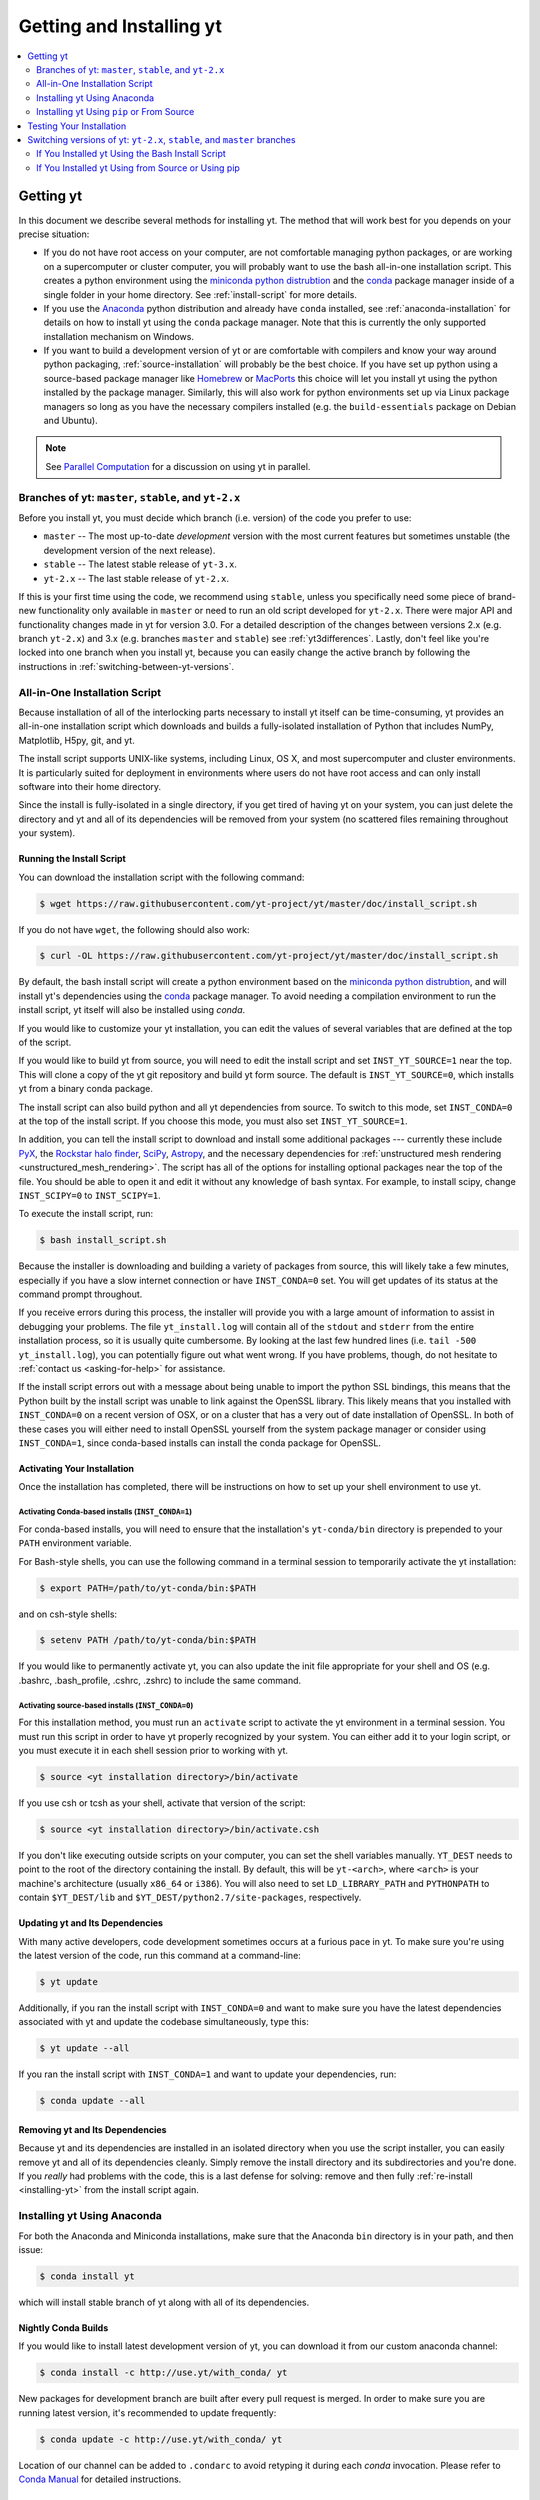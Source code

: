 .. _getting-and-installing-yt:

Getting and Installing yt
=========================

.. contents::
   :depth: 2
   :local:
   :backlinks: none

.. _getting-yt:

Getting yt
----------

In this document we describe several methods for installing yt. The method that
will work best for you depends on your precise situation:

* If you do not have root access on your computer, are not comfortable managing
  python packages, or are working on a supercomputer or cluster computer, you
  will probably want to use the bash all-in-one installation script.  This
  creates a python environment using the `miniconda python
  distrubtion <http://conda.pydata.org/miniconda.html>`_ and the
  `conda <http://conda.pydata.org/docs/>`_ package manager inside of a single
  folder in your home directory. See :ref:`install-script` for more details.

* If you use the `Anaconda <https://store.continuum.io/cshop/anaconda/>`_ python
  distribution and already have ``conda`` installed, see
  :ref:`anaconda-installation` for details on how to install yt using the
  ``conda`` package manager. Note that this is currently the only supported
  installation mechanism on Windows.

* If you want to build a development version of yt or are comfortable with
  compilers and know your way around python packaging,
  :ref:`source-installation` will probably be the best choice. If you have set
  up python using a source-based package manager like `Homebrew
  <http://brew.sh>`_ or `MacPorts <http://www.macports.org/>`_ this choice will
  let you install yt using the python installed by the package
  manager. Similarly, this will also work for python environments set up via
  Linux package managers so long as you have the necessary compilers installed
  (e.g. the ``build-essentials`` package on Debian and Ubuntu).

.. note::
  See `Parallel Computation
  <http://yt-project.org/docs/dev/analyzing/parallel_computation.html>`_
  for a discussion on using yt in parallel.


.. _branches-of-yt:

Branches of yt: ``master``, ``stable``, and ``yt-2.x``
++++++++++++++++++++++++++++++++++++++++++++++++++++++

Before you install yt, you must decide which branch (i.e. version) of the code
you prefer to use:

* ``master`` -- The most up-to-date *development* version with the most current
  features but sometimes unstable (the development version of the next release).
* ``stable`` -- The latest stable release of ``yt-3.x``.
* ``yt-2.x`` -- The last stable release of ``yt-2.x``.

If this is your first time using the code, we recommend using ``stable``, unless
you specifically need some piece of brand-new functionality only available in
``master`` or need to run an old script developed for ``yt-2.x``.  There were major
API and functionality changes made in yt for version 3.0.  For a detailed
description of the changes between versions 2.x (e.g. branch ``yt-2.x``) and 3.x
(e.g. branches ``master`` and ``stable``) see :ref:`yt3differences`.  Lastly, don't
feel like you're locked into one branch when you install yt, because you can
easily change the active branch by following the instructions in
:ref:`switching-between-yt-versions`.

.. _install-script:

All-in-One Installation Script
++++++++++++++++++++++++++++++

Because installation of all of the interlocking parts necessary to install yt
itself can be time-consuming, yt provides an all-in-one installation script
which downloads and builds a fully-isolated installation of Python that includes
NumPy, Matplotlib, H5py, git, and yt.

The install script supports UNIX-like systems, including Linux, OS X, and most
supercomputer and cluster environments. It is particularly suited for deployment
in environments where users do not have root access and can only install
software into their home directory.

Since the install is fully-isolated in a single directory, if you get tired of
having yt on your system, you can just delete the directory and yt and all of
its dependencies will be removed from your system (no scattered files remaining
throughout your system).

.. _installing-yt:

Running the Install Script
^^^^^^^^^^^^^^^^^^^^^^^^^^

You can download the installation script with the following command:

.. code-block:: bash

  $ wget https://raw.githubusercontent.com/yt-project/yt/master/doc/install_script.sh

If you do not have ``wget``, the following should also work:

.. code-block:: bash

  $ curl -OL https://raw.githubusercontent.com/yt-project/yt/master/doc/install_script.sh

By default, the bash install script will create a python environment based on
the `miniconda python distrubtion <http://conda.pydata.org/miniconda.html>`_,
and will install yt's dependencies using the `conda
<http://conda.pydata.org/docs/>`_ package manager. To avoid needing a
compilation environment to run the install script, yt itself will also be
installed using `conda`.

If you would like to customize your yt installation, you can edit the values of
several variables that are defined at the top of the script.

If you would like to build yt from source, you will need to edit the install
script and set ``INST_YT_SOURCE=1`` near the top. This will clone a copy of the
yt git repository and build yt form source. The default is
``INST_YT_SOURCE=0``, which installs yt from a binary conda package.

The install script can also build python and all yt dependencies from source. To
switch to this mode, set ``INST_CONDA=0`` at the top of the install script. If
you choose this mode, you must also set ``INST_YT_SOURCE=1``.

In addition, you can tell the install script to download and install some
additional packages --- currently these include
`PyX <http://pyx.sourceforge.net/>`_, the `Rockstar halo
finder <http://arxiv.org/abs/1110.4372>`_, `SciPy <https://www.scipy.org/>`_,
`Astropy <http://www.astropy.org/>`_, and the necessary dependencies for
:ref:`unstructured mesh rendering <unstructured_mesh_rendering>`. The script has
all of the options for installing optional packages near the top of the
file. You should be able to open it and edit it without any knowledge of bash
syntax. For example, to install scipy, change ``INST_SCIPY=0`` to
``INST_SCIPY=1``.

To execute the install script, run:

.. code-block:: bash

  $ bash install_script.sh

Because the installer is downloading and building a variety of packages from
source, this will likely take a few minutes, especially if you have a slow
internet connection or have ``INST_CONDA=0`` set. You will get updates of its
status at the command prompt throughout.

If you receive errors during this process, the installer will provide you
with a large amount of information to assist in debugging your problems.  The
file ``yt_install.log`` will contain all of the ``stdout`` and ``stderr`` from
the entire installation process, so it is usually quite cumbersome.  By looking
at the last few hundred lines (i.e. ``tail -500 yt_install.log``), you can
potentially figure out what went wrong.  If you have problems, though, do not
hesitate to :ref:`contact us <asking-for-help>` for assistance.

If the install script errors out with a message about being unable to import the
python SSL bindings, this means that the Python built by the install script was
unable to link against the OpenSSL library. This likely means that you installed
with ``INST_CONDA=0`` on a recent version of OSX, or on a cluster that has a
very out of date installation of OpenSSL. In both of these cases you will either
need to install OpenSSL yourself from the system package manager or consider
using ``INST_CONDA=1``, since conda-based installs can install the conda package
for OpenSSL.

.. _activating-yt:

Activating Your Installation
^^^^^^^^^^^^^^^^^^^^^^^^^^^^

Once the installation has completed, there will be instructions on how to set up
your shell environment to use yt.  

Activating Conda-based installs (``INST_CONDA=1``)
""""""""""""""""""""""""""""""""""""""""""""""""""

For conda-based installs, you will need to ensure that the installation's
``yt-conda/bin`` directory is prepended to your ``PATH`` environment variable.

For Bash-style shells, you can use the following command in a terminal session
to temporarily activate the yt installation:

.. code-block:: bash

  $ export PATH=/path/to/yt-conda/bin:$PATH

and on csh-style shells:

.. code-block:: csh

  $ setenv PATH /path/to/yt-conda/bin:$PATH

If you would like to permanently activate yt, you can also update the init file
appropriate for your shell and OS (e.g. .bashrc, .bash_profile, .cshrc, .zshrc)
to include the same command.

Activating source-based installs (``INST_CONDA=0``)
"""""""""""""""""""""""""""""""""""""""""""""""""""

For this installation method, you must run an ``activate`` script to activate
the yt environment in a terminal session. You must run this script in order to
have yt properly recognized by your system.  You can either add it to your login
script, or you must execute it in each shell session prior to working with yt.

.. code-block:: bash

  $ source <yt installation directory>/bin/activate

If you use csh or tcsh as your shell, activate that version of the script:

.. code-block:: bash

  $ source <yt installation directory>/bin/activate.csh

If you don't like executing outside scripts on your computer, you can set
the shell variables manually.  ``YT_DEST`` needs to point to the root of the
directory containing the install. By default, this will be ``yt-<arch>``, where
``<arch>`` is your machine's architecture (usually ``x86_64`` or ``i386``). You
will also need to set ``LD_LIBRARY_PATH`` and ``PYTHONPATH`` to contain
``$YT_DEST/lib`` and ``$YT_DEST/python2.7/site-packages``, respectively.

.. _updating-yt:

Updating yt and Its Dependencies
^^^^^^^^^^^^^^^^^^^^^^^^^^^^^^^^

With many active developers, code development sometimes occurs at a furious
pace in yt.  To make sure you're using the latest version of the code, run
this command at a command-line:

.. code-block:: bash

  $ yt update

Additionally, if you ran the install script with ``INST_CONDA=0`` and want to
make sure you have the latest dependencies associated with yt and update the
codebase simultaneously, type this:

.. code-block:: bash

  $ yt update --all

If you ran the install script with ``INST_CONDA=1`` and want to update your dependencies, run:

.. code-block:: bash

  $ conda update --all

.. _removing-yt:

Removing yt and Its Dependencies
^^^^^^^^^^^^^^^^^^^^^^^^^^^^^^^^

Because yt and its dependencies are installed in an isolated directory when
you use the script installer, you can easily remove yt and all of its
dependencies cleanly.  Simply remove the install directory and its
subdirectories and you're done.  If you *really* had problems with the
code, this is a last defense for solving: remove and then fully
:ref:`re-install <installing-yt>` from the install script again.

.. _anaconda-installation:

Installing yt Using Anaconda
++++++++++++++++++++++++++++

For both the Anaconda and Miniconda installations, make sure that the Anaconda
``bin`` directory is in your path, and then issue:

.. code-block:: bash

  $ conda install yt

which will install stable branch of yt along with all of its dependencies.

.. _nightly-conda-builds:

Nightly Conda Builds
^^^^^^^^^^^^^^^^^^^^

If you would like to install latest development version of yt, you can download
it from our custom anaconda channel:

.. code-block:: bash

  $ conda install -c http://use.yt/with_conda/ yt

New packages for development branch are built after every pull request is
merged. In order to make sure you are running latest version, it's recommended
to update frequently:

.. code-block:: bash

  $ conda update -c http://use.yt/with_conda/ yt

Location of our channel can be added to ``.condarc`` to avoid retyping it during
each *conda* invocation. Please refer to `Conda Manual
<http://conda.pydata.org/docs/config.html#channel-locations-channels>`_ for
detailed instructions.

.. _conda-source-build:

Building yt from Source For Conda-based Installs
^^^^^^^^^^^^^^^^^^^^^^^^^^^^^^^^^^^^^^^^^^^^^^^^

First, ensure that you have all build dependencies installed in your current
conda environment:

.. code-block:: bash

  $ conda install -c conda-forge cython git sympy ipython matplotlib netCDF4

In addition, you will need a C compiler installed.

Clone the yt repository with:

.. code-block:: bash

  $ git clone https://github.com/yt-project/yt

Once inside the yt directory, update to the appropriate branch and
run ``setup.py develop``. For example, the following commands will allow you
to see the tip of the development branch.

.. code-block:: bash

  $ git checkout master
  $ python setup.py develop

This will make sure you are running a version of yt corresponding to the
most up-to-date source code.

.. _rockstar-conda:

Rockstar Halo Finder for Conda-based installations
^^^^^^^^^^^^^^^^^^^^^^^^^^^^^^^^^^^^^^^^^^^^^^^^^^

The easiest way to set rockstar up in a conda-based python envrionment is to run
the install script with both ``INST_CONDA=1`` and ``INST_ROCKSTAR=1``.

If you want to do this manually, you will need to follow these
instructions. First, clone Matt Turk's fork of rockstar and compile it:

.. code-block:: bash

  $ git clone https://github.com/yt-project/rockstar
  $ cd rockstar
  $ make lib

Next, copy `librockstar.so` into the `lib` folder of your anaconda installation:

.. code-block:: bash

  $ cp librockstar.so /path/to/anaconda/lib

Finally, you will need to recompile yt to enable the rockstar interface. Clone a
copy of the yt git repository (see :ref:`conda-source-build`), or navigate
to a clone that you have already made, and do the following:

.. code-block:: bash

  $ cd /path/to/yt-git
  $ ./clean.sh
  $ echo /path/to/rockstar > rockstar.cfg
  $ python setup.py develop

Here ``/path/to/yt-git`` is the path to your clone of the yt git repository
and ``/path/to/rockstar`` is the path to your clone of Matt Turk's fork of
rockstar.

Finally, to actually use rockstar, you will need to ensure the folder containing
`librockstar.so` is in your LD_LIBRARY_PATH:

.. code-block:: bash

  $ export LD_LIBRARY_PATH=/path/to/anaconda/lib

You should now be able to enter a python session and import the rockstar
interface:

.. code-block:: python

  >>> from yt.analysis_modules.halo_finding.rockstar import rockstar_interface

If this python import fails, then you have not installed rockstar and yt's
rockstar interface correctly.

.. _windows-installation:

Installing yt on Windows
^^^^^^^^^^^^^^^^^^^^^^^^

Installation on 64-bit Microsoft Windows platforms is supported using Anaconda
(see :ref:`anaconda-installation`) and via ``pip``. Also see
:ref:`windows-developing` for details on how to build yt from source in Windows.

.. _source-installation:

Installing yt Using ``pip`` or From Source
++++++++++++++++++++++++++++++++++++++++++

.. note::

  If you wish to install yt from source in a conda-based installation of yt,
  see :ref:`conda-source-build`.

To install yt from source, you must make sure you have yt's dependencies
installed on your system. Right now, the dependencies to build yt from
source include:

- ``git``
- A C compiler such as ``gcc`` or ``clang``
- ``Python 2.7``, ``Python 3.4``, or ``Python 3.5``

In addition, building yt from source requires several python packages
which can be installed with ``pip``:

.. code-block:: bash

  $ pip install numpy matplotlib cython sympy

You may also want to install some of yt's optional dependencies, including
``jupyter``, ``h5py`` (which in turn depends on the HDF5 library), ``scipy``, or
``astropy``,

From here, you can use ``pip`` (which comes with ``Python``) to install the
latest stable version of yt:

.. code-block:: bash

  $ pip install yt

The source code for yt may be found on GitHub. If you prefer to install the
development version of yt instead of the latest stable release, you will need
``git`` to clone the official repo:

.. code-block:: bash

  $ git clone https://github.com/yt-project/yt
  $ cd yt
  $ git checkout master
  $ python setup.py install --user --prefix=

.. note::

  If you maintain your own user-level python installation separate from the
  OS-level python installation, you can leave off ``--user --prefix=``, although
  you might need ``sudo`` depending on where python is installed. See `This
  StackOverflow discussion
  <http://stackoverflow.com/questions/4495120/combine-user-with-prefix-error-with-setup-py-install>`_
  if you are curious why ``--prefix=`` is neccessary on some systems.

This will install yt into a folder in your home directory
(``$HOME/.local/lib64/python2.7/site-packages`` on Linux,
``$HOME/Library/Python/2.7/lib/python/site-packages/`` on OSX) Please refer to
the ``setuptools`` documentation for the additional options.

If you are unable to locate the ``yt`` executable (i.e. ``yt version`` failes),
then you likely need to add the ``$HOME/.local/bin`` (or the equivalent on your
OS) to your PATH. Some linux distributions do not include this directory in the
default search path.

If you choose this installation method, you do not need to run any activation
script since this will install yt into your global python environment.

If you will be modifying yt, you can also make the clone of the yt git
repository the "active" installed copy:

.. code-block:: bash

  $ git clone https://github.com/yt-project/yt
  $ cd yt
  $ git checkout master
  $ python setup.py develop --user --prefix=

As above, you can leave off ``--user --prefix=`` if you want to install yt into the default
package install path.  If you do not have write access for this location, you
might need to use ``sudo``.

Build errors with ``setuptools`` or ``distribute``
^^^^^^^^^^^^^^^^^^^^^^^^^^^^^^^^^^^^^^^^^^^^^^^^^^

Building yt requires version 18.0 or higher of ``setuptools``. If you see error
messages about this package, you may need to update it. For example, with pip
via

.. code-block:: bash

  $ pip install --upgrade setuptools

or your preferred method. If you have ``distribute`` installed, you may also see
error messages for it if it's out of date. You can update with pip via

.. code-block:: bash

  $ pip install --upgrade distribute

or via your preferred method.   

Keeping yt Updated via Git
^^^^^^^^^^^^^^^^^^^^^^^^^^

If you want to maintain your yt installation via updates straight from the
GitHub repository or if you want to do some development on your own, we
suggest you check out some of the :ref:`development docs <contributing-code>`,
especially the sections on :ref:`Git <git-with-yt>` and
:ref:`building yt from source <building-yt>`.

You can also make use of the following command to keep yt up to date from the
command line:

.. code-block:: bash

  $ yt update

This will detect that you have installed yt from the git repository, pull any
changes from GitHub, and then recompile yt if necessary.

.. _testing-installation:

Testing Your Installation
-------------------------

To test to make sure everything is installed properly, try running yt at
the command line:

.. code-block:: bash

  $ yt --help

If this works, you should get a list of the various command-line options for
yt, which means you have successfully installed yt.  Congratulations!

If you get an error, follow the instructions it gives you to debug the problem.
Do not hesitate to :ref:`contact us <asking-for-help>` so we can help you
figure it out.  There is also information at :ref:`update-errors`.

If you like, this might be a good time to run the test suite, see :ref:`testing`
for more details.

.. _switching-between-yt-versions:

Switching versions of yt: ``yt-2.x``, ``stable``, and ``master`` branches
---------------------------------------------------------------------

Here we explain how to switch between different development branches of yt. 

If You Installed yt Using the Bash Install Script
+++++++++++++++++++++++++++++++++++++++++++++++++

The instructions for how to switch between branches depend on whether you ran
the install script with ``INST_YT_SOURCE=0`` (the default) or
``INST_YT_SOURCE=1``. You can determine which option you used by inspecting the
output:

.. code-block:: bash

  $ yt version 

If the output from this command looks like:

.. code-block:: none

  The current version and changeset for the code is:

  ---
  Version = 3.2.3
  ---

i.e. it does not refer to a specific changeset hash, then you originally chose
``INST_YT_SOURCE=0``.

On the other hand, if the output from ``yt version`` looks like:

.. code-block:: none

  The current version and changeset for the code is:

  ---
  Version = 3.3-dev
  Changeset = d8eec89b2c86
  ---

i.e. it refers to a specific changeset in the yt git repository, then
you installed using ``INST_YT_SOURCE=1``.

Conda-based installs (``INST_YT_SOURCE=0``)
^^^^^^^^^^^^^^^^^^^^^^^^^^^^^^^^^^^^^^^^^^^

In this case you can either install one of the nightly conda builds (see :ref:`nightly-conda-builds`), or you can follow the instructions above to build yt from source under conda (see :ref:`conda-source-build`).

Source-based installs (``INST_YT_SOURCE=1``)
^^^^^^^^^^^^^^^^^^^^^^^^^^^^^^^^^^^^^^^^^^^^

You already have the git repository, so you simply need to switch
which version you're using.  Navigate to the root of the yt git
repository, check out the desired version, and rebuild the source (some of the
C code requires a compilation step for big changes like this):

.. code-block:: bash

  $ cd yt-<machine>/src/yt-git
  $ git checkout <desired version>
  $ python setup.py develop

Valid versions to jump to are described in :ref:`branches-of-yt`.

You can check which version of yt you have installed by invoking ``yt version``
at the command line.  If you encounter problems, see :ref:`update-errors`.

If You Installed yt Using from Source or Using pip
++++++++++++++++++++++++++++++++++++++++++++++++++

If you have installed python via ``pip``, remove
any extant installations of yt on your system and clone the git
repository of yt as described in :ref:`source-installation`.

.. code-block:: bash

  $ pip uninstall yt
  $ git clone https://github.com/yt-project/yt

Now, to switch between versions, you need to navigate to the root of the git yt
repository. Use git to update to the appropriate version and recompile.

.. code-block:: bash

  $ cd yt
  $ git checkout <desired-version>
  $ python setup.py install --user --prefix=

Valid versions to jump to are described in :ref:`branches-of-yt`).

You can check which version of yt you have installed by invoking ``yt version``
at the command line.  If you encounter problems, see :ref:`update-errors`.
